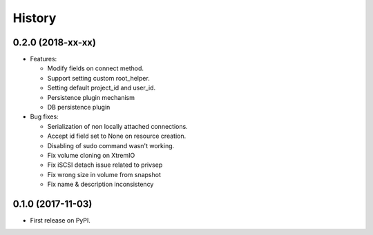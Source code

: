 =======
History
=======

0.2.0 (2018-xx-xx)
------------------

- Features:

  - Modify fields on connect method.
  - Support setting custom root_helper.
  - Setting default project_id and user_id.
  - Persistence plugin mechanism
  - DB persistence plugin

- Bug fixes:

  - Serialization of non locally attached connections.
  - Accept id field set to None on resource creation.
  - Disabling of sudo command wasn't working.
  - Fix volume cloning on XtremIO
  - Fix iSCSI detach issue related to privsep
  - Fix wrong size in volume from snapshot
  - Fix name & description inconsistency

0.1.0 (2017-11-03)
------------------

* First release on PyPI.
